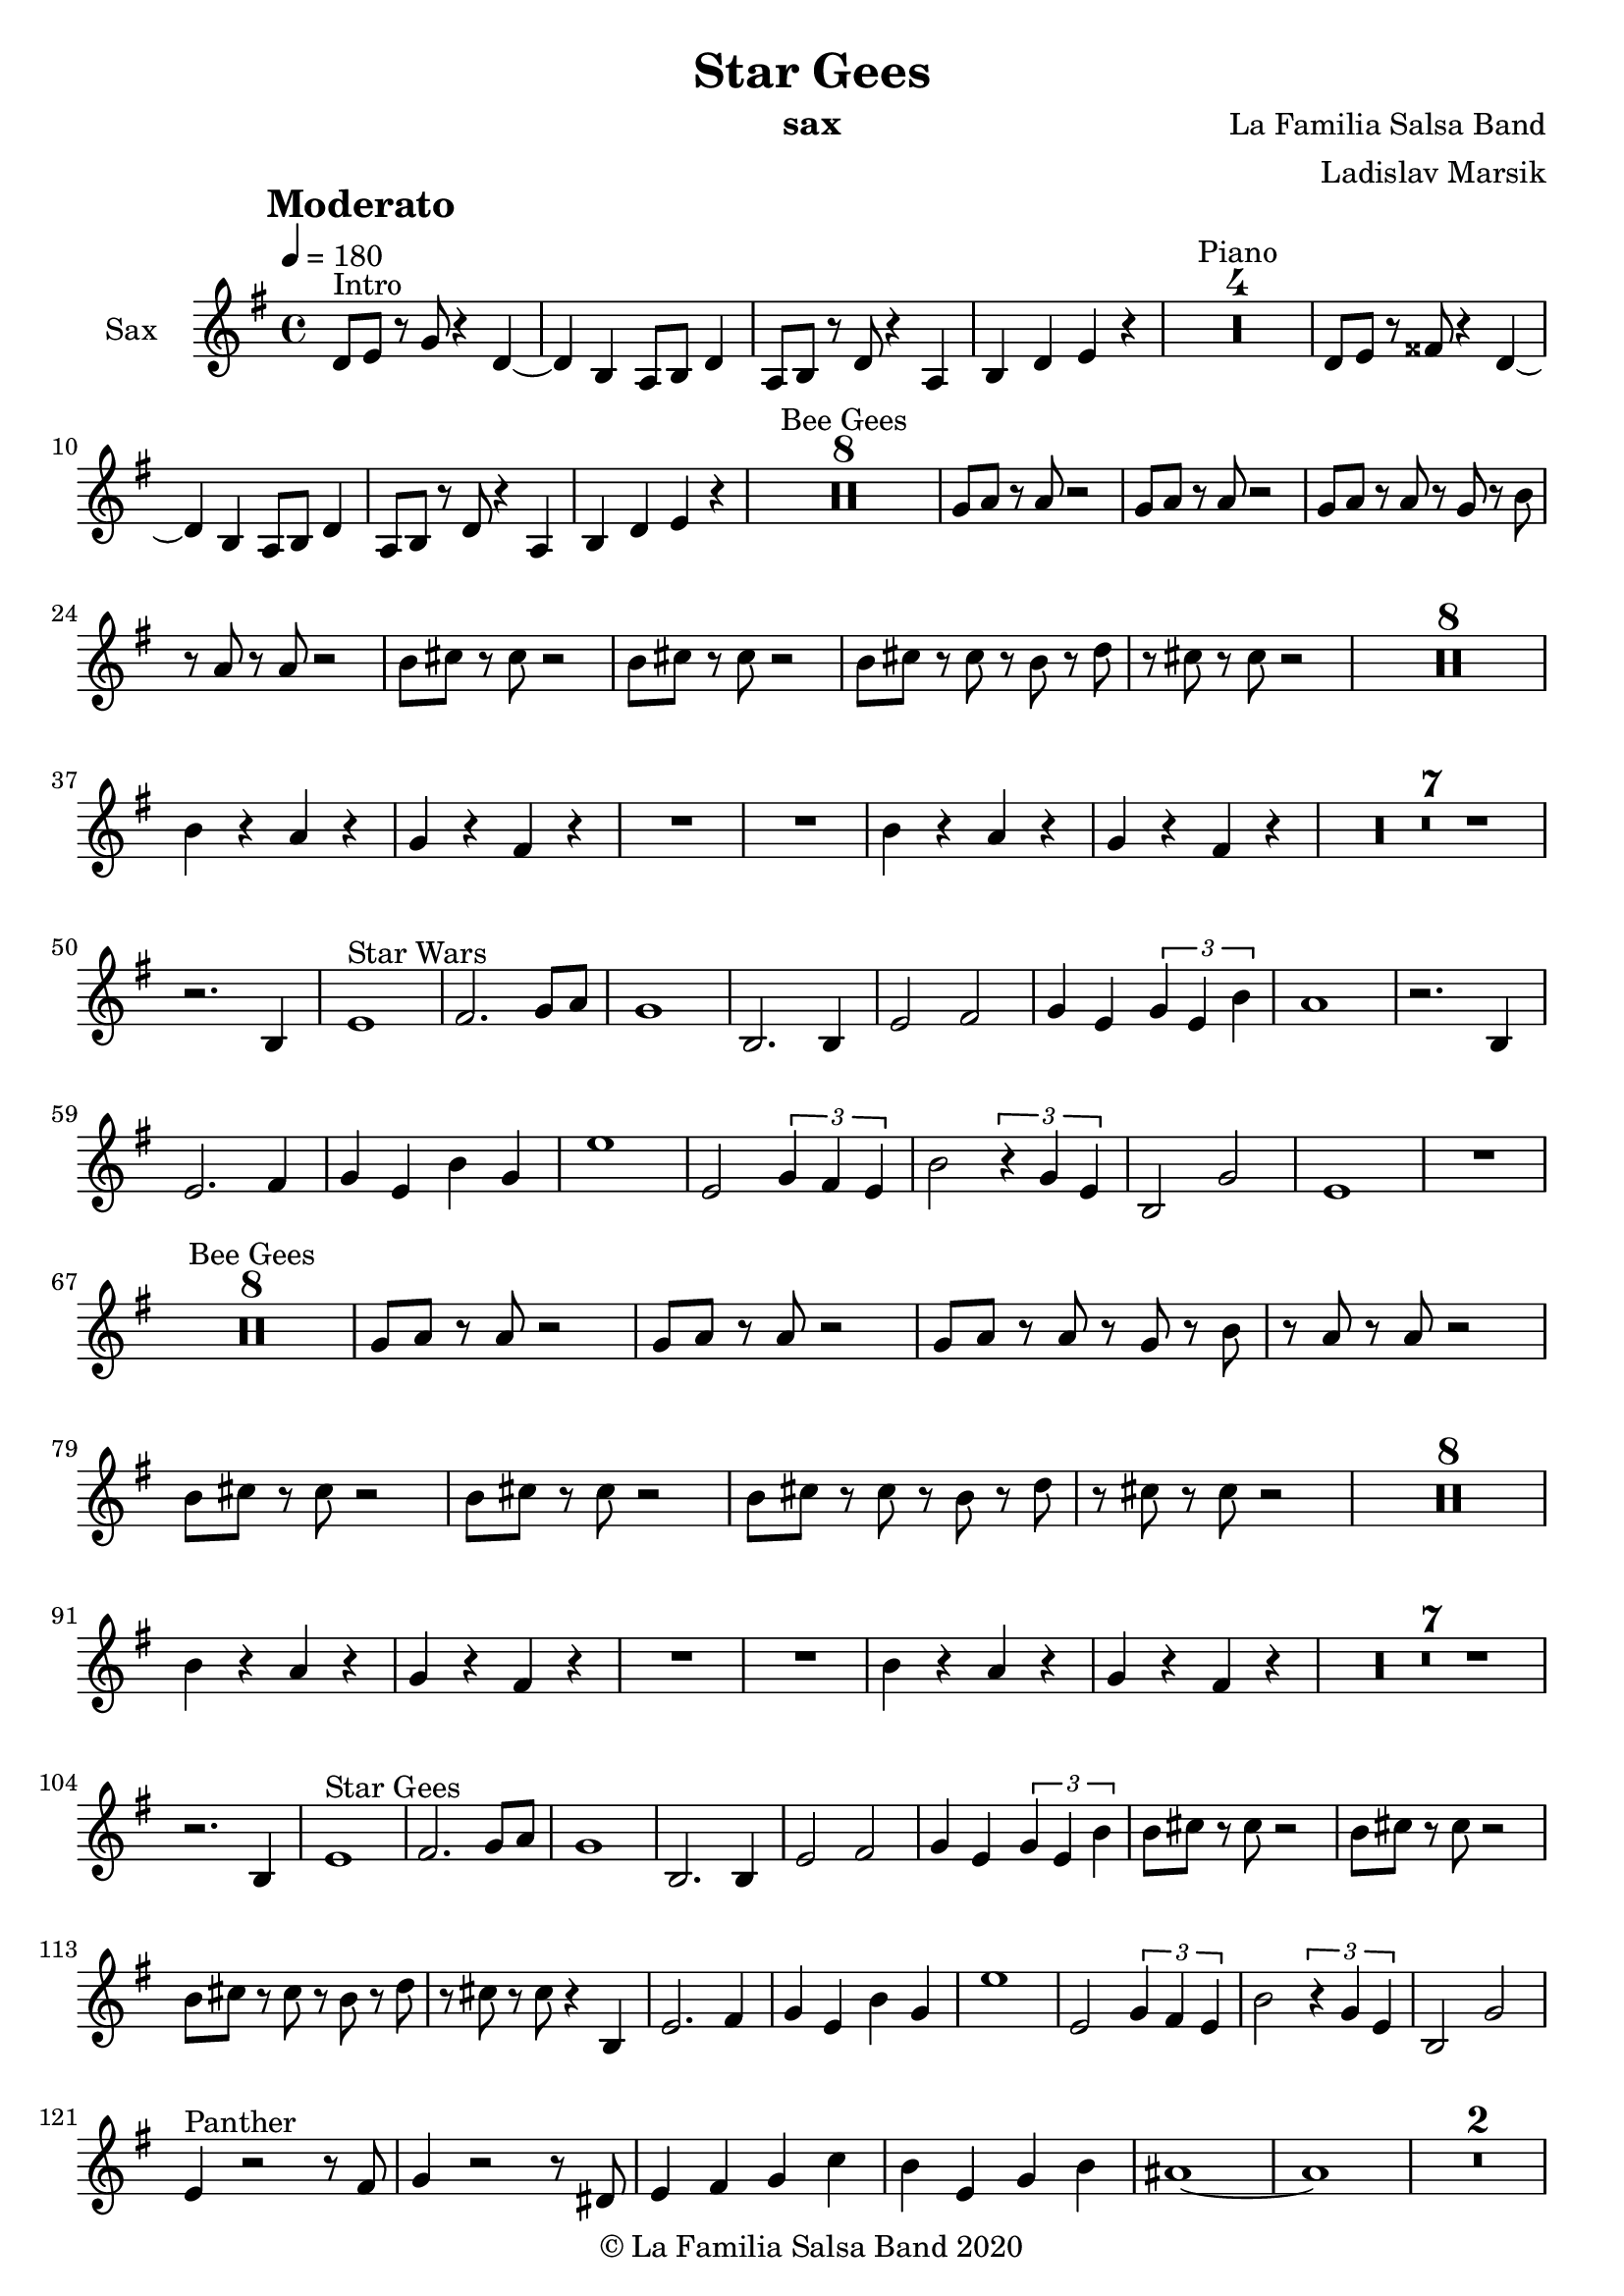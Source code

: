 \version "2.18.2"

\header {
    title = "Star Gees"
    composer = "La Familia Salsa Band"
    arranger = "Ladislav Marsik"
    instrument = "sax"
    copyright = "© La Familia Salsa Band 2020"
}

tempoMark = #(define-music-function (parser location markp) (string?)
#{
		\once \override Score . RehearsalMark #'self-alignment-X = #left
    \once \override Score . RehearsalMark #'no-spacing-rods = ##t
		\once \override Score . RehearsalMark #'padding = #2.0
    \mark \markup { \bold $markp }
#})


Sax = \new Voice
\transpose c a'
\relative c, {
    \set Staff.instrumentName = \markup {
        \center-align { "Sax" }
    }
    \set Staff.midiInstrument = "trumpet"
    \set Staff.midiMaximumVolume = #1.0

    \key g \minor
    \time 4/4
    \tempo 4 = 180
    \tempoMark "Moderato"
    	
    \repeat volta 2 {
        f8 ^\markup { "Intro" } g r bes r4 f ~ |
        f d c8 d f4 |
        c8 d r f r4 c4 |
        d f g r |
        \set Score.skipBars = ##t R1*4 ^\markup { "Piano" }
                f8  g r ais r4 f ~ |
        f d c8 d f4 |
        c8 d r f r4 c4 |
        d f g r |
        
        \set Score.skipBars = ##t R1*8 ^\markup { "Bee Gees" }
        bes8 c r c r2 |
        bes8 c r c r2 |
        bes8 c r c r bes r d |
        r c r c r2 |
        d8 e r e r2 |
        d8 e r e r2 |
        d8 e r e r d r f |
        r e r e r2 |
        \set Score.skipBars = ##t R1*8 \break
        d4 r c r |
        bes r a r |
        R1 |
        R1 |
        d4 r c r |
        bes r a r |
        \set Score.skipBars = ##t R1*7 \break
        r2. d,4 |
        g1 ^\markup { "Star Wars" } |
        a2. bes8 c |
        bes1 |
        d,2. d4 |
        g2 a |
        bes4 g \tuplet 3/2 {bes g d'}
        c1 |
        r2. d,4 |
        g2. a4 |
        bes g d' bes |
        g'1 |
        g,2 \tuplet 3/2 {bes4 a g}
        d'2 \tuplet 3/2 { r4 bes g }
        d2 bes'2 |
        g1 |
        R1 |
        \break
        \set Score.skipBars = ##t R1*8 ^\markup { "Bee Gees" }
        bes8 c r c r2 |
        bes8 c r c r2 |
        bes8 c r c r bes r d |
        r c r c r2 |
        d8 e r e r2 |
        d8 e r e r2 |
        d8 e r e r d r f |
        r e r e r2 |
        \set Score.skipBars = ##t R1*8 \break
        d4 r c r |
        bes r a r |
        R1 |
        R1 |
        d4 r c r |
        bes r a r |
        \set Score.skipBars = ##t R1*7 \break
        r2. d,4 |
        g1 ^\markup { "Star Gees" } |
        a2. bes8 c |
        bes1 |
        d,2. d4 |
        g2 a |
        bes4 g \tuplet 3/2 {bes g d'}
        d8 e r e r2 |
        d8 e r e r2 |
        d8 e r e r d r f |
        r e r e r4 d,4 |
        g2. a4 |
        bes g d' bes |
        g'1 |
        g,2 \tuplet 3/2 {bes4 a g}
        d'2 \tuplet 3/2 { r4 bes g }
        d2 bes'2 | \break
        g4 ^\markup { "Panther" }  r2 r8 a | 
        bes4 r2 r8 fis |
        g4 a bes es |
        d g, bes d |
        cis1 ~ |
        cis |
        \set Score.skipBars = ##t R1*2 \break
        g4 r2 r8 a | 
        bes4 r2 r8 fis |
        g4 a bes es |
        d bes d g
        fis1 ~ |
        fis |
        \set Score.skipBars = ##t R1*2 \break
        g,4 r2 r8 a | 
        bes4 g d' bes |
        g'1 |
        g,2 \tuplet 3/2 {bes4 a g}
        d'2 \tuplet 3/2 { r4 bes g }
        d2 bes'2 |
        a1 |
        r4. g8 g r g r |
        \break
        R1*6  ^\markup { "Bridge" } 
                f8 ^\markup { "Intro" } g r ais r4 f ~ |
        f d c8 d f4 |
        c8 d r f r4 c4 |
        d f g r |
                R1*6  ^\markup { "Bridge" } 
                f8 ^\markup { "Intro 2x" } g r ais r4 f ~ |
        f d c8 d f4 |
        c8 d r f r4 c4 |
        d f g r |
                        f8 g r ais r4 f ~ |
        f d c8 d f4 |
        c8 d r f r4 c4 |
        d f g r |
        \set Score.skipBars = ##t R1*8 ^\markup { "Bee Gees" }
        bes8 c r c r2 |
        bes8 c r c r2 |
        bes8 c r c r bes r d |
        r c r c r2 |
        d8 e r e r2 |
        d8 e r e r2 |
        d8 e r e r d r f |
        r e r e r2 |
        \set Score.skipBars = ##t R1*8 \break
        d4 r c r |
        bes r a r |
        R1 |
        R1 |
        d4 r c r |
        bes r a r |
        \set Score.skipBars = ##t R1*7 \break
        r2. d,4 |
        g1 ^\markup { "Star Gees" } |
        a2. bes8 c |
        bes1 |
        d,2. d4 |
        g2 a |
        bes4 g \tuplet 3/2 {bes g d'}
        
        r2 ^\markup { "Break" } r8 c -. r4  |
        r2 r8 c c -. r |
        r2 r4. c8 -. |
        r c -. r c -. r4 d,4 |
        g2. a4 |
        bes g d' bes |
        g'1 |
        g,2 \tuplet 3/2 {bes4 a g}
        d'2 \tuplet 3/2 { r4 bes g }
        d2 bes'2 | \break|
        a1 ~ |
        a1 |
        d1 ~ |
        d1 |
        \set Score.skipBars = ##t R1*7 ^\markup { "Piano Imperial" }
        r4 g,8 bes r c r d \tenuto ~ |
        d4 g, -. r2 |
        \set Score.skipBars = ##t R1*6
        r4 g8 bes r c r d \tenuto ~ |
        d4 g, -. r2 |
        \set Score.skipBars = ##t R1*6
r4 g8 bes r c r d \tenuto ~ |
        d4 g, -. r2 |
        \set Score.skipBars = ##t R1*6
        r4 g8 bes r c r d \tenuto ~ |
        d4 g, -. r2 |
        \set Score.skipBars = ##t R1*6
        r4 ^\markup { "Coda" } g8 bes r c r d \tenuto ~ |
        d4 g -. r2 |
        
        
        
        
        
        \break |
    }
    
    
    \bar "|."
}

\score {
  \new Staff {
	\new Voice = "Sax" {
		\Sax		
	}
  }
  \layout {
  }
}

\score {
  \unfoldRepeats {
      \new Staff {
	    \new Voice = "Sax" {
		    \Sax		
	    }
      }
  }
  \midi {
  }
}

\paper {
	% between-system-space = 10\mm
	between-system-padding = #2
	% system-count = #6
	% ragged-bottom = ##t
	bottom-margin = 5\mm
	% top-margin = 0\mm
	% paper-height = 310\mm
}